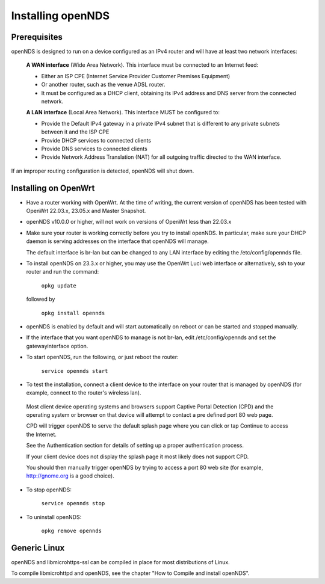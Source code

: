 Installing openNDS
##################

Prerequisites
*************

openNDS is designed to run on a device configured as an IPv4 router and will have at least two network interfaces:

 **A WAN interface** (Wide Area Network). This interface must be connected to an Internet feed:

 * Either an ISP CPE (Internet Service Provider Customer Premises Equipment)
 * Or another router, such as the venue ADSL router.
 * It must be configured as a DHCP client, obtaining its IPv4 address and DNS server from the connected network.

 **A LAN interface** (Local Area Network). This interface MUST be configured to:

 * Provide the Default IPv4 gateway in a private IPv4 subnet that is different to any private subnets between it and the ISP CPE
 * Provide DHCP services to connected clients
 * Provide DNS services to connected clients
 * Provide Network Address Translation (NAT) for all outgoing traffic directed to the WAN interface.

If an improper routing configuration is detected, openNDS will shut down.

Installing on OpenWrt
*********************

* Have a router working with OpenWrt. At the time of writing, the current version of openNDS has been tested with OpenWrt 22.03.x, 23.05.x and Master Snapshot.

* openNDS v10.0.0 or higher, will not work on versions of OpenWrt less than 22.03.x

* Make sure your router is working correctly before you try to install  openNDS. In particular, make sure your DHCP daemon is serving addresses on the interface that openNDS will manage.

  The default interface is br-lan but can be changed to any LAN interface by editing the /etc/config/opennds file.

* To install openNDS on 23.3.x or higher, you may use the OpenWrt Luci web interface or alternatively, ssh to your router and run the command:

    ``opkg update``

  followed by

    ``opkg install opennds``

* openNDS is enabled by default and will start automatically on reboot or can be started and stopped manually.

* If the interface that you want openNDS to manage is not br-lan,
  edit /etc/config/opennds and set the gatewayinterface option.

* To start openNDS, run the following, or just reboot the router:

    ``service opennds start``

* To test the installation, connect a client device to the interface on your router that is managed by openNDS (for example, connect to the router's wireless lan).

 Most client device operating systems and browsers support Captive Portal Detection (CPD) and the operating system or browser on that device will attempt to contact a pre defined port 80 web page.

 CPD will trigger openNDS to serve the default splash page where you can click or tap Continue to access the Internet.

 See the Authentication section for details of setting up a proper authentication process.

 If your client device does not display the splash page it most likely does not support CPD.

 You should then manually trigger openNDS by trying to access a port 80 web site (for example, http://gnome.org is a good choice).

* To stop openNDS:

    ``service opennds stop``

* To uninstall openNDS:

    ``opkg remove opennds``

Generic Linux
*************

openNDS and libmicrohttps-ssl can be compiled in place for most distributions of Linux.

To compile libmicrohttpd and openNDS, see the chapter "How to Compile and install openNDS".
